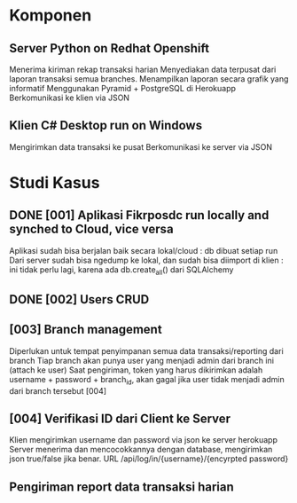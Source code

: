 * Komponen
** Server Python on Redhat Openshift
   Menerima kiriman rekap transaksi harian
   Menyediakan data terpusat dari laporan transaksi semua branches.  
   Menampilkan laporan secara grafik yang informatif
   Menggunakan Pyramid + PostgreSQL di Herokuapp
   Berkomunikasi ke klien via JSON
** Klien C# Desktop run on Windows
  Mengirimkan data transaksi ke pusat
  Berkomunikasi ke server via JSON
* Studi Kasus
** DONE [001] Aplikasi Fikrposdc run locally and synched to Cloud, vice versa
   Aplikasi sudah bisa berjalan baik secara lokal/cloud : db dibuat setiap run
   Dari server sudah bisa ngedump ke lokal, dan sudah bisa diimport di klien : ini tidak perlu lagi, karena ada db.create_all() dari SQLAlchemy
   
** DONE [002] Users CRUD
** [003] Branch management
   Diperlukan untuk tempat penyimpanan semua data transaksi/reporting dari branch
   Tiap branch akan punya user yang menjadi admin dari branch ini (attach ke user)   
   Saat pengiriman, token yang harus dikirimkan adalah username + password + branch_id, akan gagal jika user tidak menjadi admin dari branch tersebut [004]
** [004] Verifikasi ID dari Client ke Server
   Klien mengirimkan username dan password via json ke server herokuapp
   Server menerima dan mencocokkannya dengan database, mengirimkan json true/false jika benar.
   URL /api/log/in/{username}/{encyrpted password}
** Pengiriman report data transaksi harian
